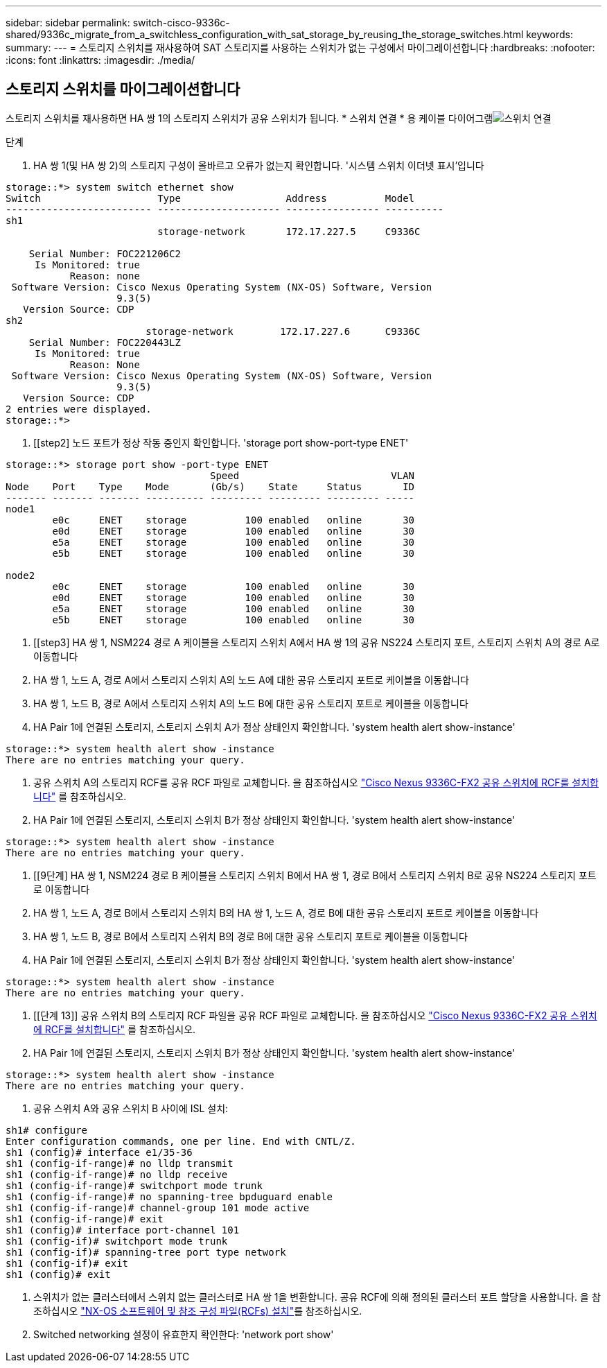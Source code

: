 ---
sidebar: sidebar 
permalink: switch-cisco-9336c-shared/9336c_migrate_from_a_switchless_configuration_with_sat_storage_by_reusing_the_storage_switches.html 
keywords:  
summary:  
---
= 스토리지 스위치를 재사용하여 SAT 스토리지를 사용하는 스위치가 없는 구성에서 마이그레이션합니다
:hardbreaks:
:nofooter: 
:icons: font
:linkattrs: 
:imagesdir: ./media/




== 스토리지 스위치를 마이그레이션합니다

스토리지 스위치를 재사용하면 HA 쌍 1의 스토리지 스위치가 공유 스위치가 됩니다. * 스위치 연결 * 용 케이블 다이어그램image:9336c_image1.jpg["스위치 연결"]

.단계
. HA 쌍 1(및 HA 쌍 2)의 스토리지 구성이 올바르고 오류가 없는지 확인합니다. '시스템 스위치 이더넷 표시'입니다


[listing]
----
storage::*> system switch ethernet show
Switch                    Type                  Address          Model
------------------------- --------------------- ---------------- ----------
sh1
                          storage-network       172.17.227.5     C9336C

    Serial Number: FOC221206C2
     Is Monitored: true
           Reason: none
 Software Version: Cisco Nexus Operating System (NX-OS) Software, Version
                   9.3(5)
   Version Source: CDP
sh2
                        storage-network        172.17.227.6      C9336C
    Serial Number: FOC220443LZ
     Is Monitored: true
           Reason: None
 Software Version: Cisco Nexus Operating System (NX-OS) Software, Version
                   9.3(5)
   Version Source: CDP
2 entries were displayed.
storage::*>
----
. [[step2] 노드 포트가 정상 작동 중인지 확인합니다. 'storage port show-port-type ENET'


[listing]
----
storage::*> storage port show -port-type ENET
                                   Speed                          VLAN
Node    Port    Type    Mode       (Gb/s)    State     Status       ID
------- ------- ------- ---------- --------- --------- --------- -----
node1
        e0c     ENET    storage          100 enabled   online       30
        e0d     ENET    storage          100 enabled   online       30
        e5a     ENET    storage          100 enabled   online       30
        e5b     ENET    storage          100 enabled   online       30

node2
        e0c     ENET    storage          100 enabled   online       30
        e0d     ENET    storage          100 enabled   online       30
        e5a     ENET    storage          100 enabled   online       30
        e5b     ENET    storage          100 enabled   online       30
----
. [[step3] HA 쌍 1, NSM224 경로 A 케이블을 스토리지 스위치 A에서 HA 쌍 1의 공유 NS224 스토리지 포트, 스토리지 스위치 A의 경로 A로 이동합니다
. HA 쌍 1, 노드 A, 경로 A에서 스토리지 스위치 A의 노드 A에 대한 공유 스토리지 포트로 케이블을 이동합니다
. HA 쌍 1, 노드 B, 경로 A에서 스토리지 스위치 A의 노드 B에 대한 공유 스토리지 포트로 케이블을 이동합니다
. HA Pair 1에 연결된 스토리지, 스토리지 스위치 A가 정상 상태인지 확인합니다. 'system health alert show-instance'


[listing]
----
storage::*> system health alert show -instance
There are no entries matching your query.
----
. [[step7]] 공유 스위치 A의 스토리지 RCF를 공유 RCF 파일로 교체합니다. 을 참조하십시오 http://9336c_install_nx-os_software_and_reference_configuration_files_@rcfs@.html#install-the-rcf-on-a-cisco-nexus-9336c-fx2-shared-switch["Cisco Nexus 9336C-FX2 공유 스위치에 RCF를 설치합니다"] 를 참조하십시오.
. HA Pair 1에 연결된 스토리지, 스토리지 스위치 B가 정상 상태인지 확인합니다. 'system health alert show-instance'


[listing]
----
storage::*> system health alert show -instance
There are no entries matching your query.
----
. [[9단계] HA 쌍 1, NSM224 경로 B 케이블을 스토리지 스위치 B에서 HA 쌍 1, 경로 B에서 스토리지 스위치 B로 공유 NS224 스토리지 포트로 이동합니다
. HA 쌍 1, 노드 A, 경로 B에서 스토리지 스위치 B의 HA 쌍 1, 노드 A, 경로 B에 대한 공유 스토리지 포트로 케이블을 이동합니다
. HA 쌍 1, 노드 B, 경로 B에서 스토리지 스위치 B의 경로 B에 대한 공유 스토리지 포트로 케이블을 이동합니다
. HA Pair 1에 연결된 스토리지, 스토리지 스위치 B가 정상 상태인지 확인합니다. 'system health alert show-instance'


[listing]
----
storage::*> system health alert show -instance
There are no entries matching your query.
----
. [[단계 13]] 공유 스위치 B의 스토리지 RCF 파일을 공유 RCF 파일로 교체합니다. 을 참조하십시오 link:9336c_install_nx-os_software_and_reference_configuration_files_@rcfs@.html#install-the-rcf-on-a-cisco-nexus-9336c-fx2-shared-switch["Cisco Nexus 9336C-FX2 공유 스위치에 RCF를 설치합니다"] 를 참조하십시오.
. HA Pair 1에 연결된 스토리지, 스토리지 스위치 B가 정상 상태인지 확인합니다. 'system health alert show-instance'


[listing]
----
storage::*> system health alert show -instance
There are no entries matching your query.
----
. [[step15]] 공유 스위치 A와 공유 스위치 B 사이에 ISL 설치:


[listing]
----
sh1# configure
Enter configuration commands, one per line. End with CNTL/Z.
sh1 (config)# interface e1/35-36
sh1 (config-if-range)# no lldp transmit
sh1 (config-if-range)# no lldp receive
sh1 (config-if-range)# switchport mode trunk
sh1 (config-if-range)# no spanning-tree bpduguard enable
sh1 (config-if-range)# channel-group 101 mode active
sh1 (config-if-range)# exit
sh1 (config)# interface port-channel 101
sh1 (config-if)# switchport mode trunk
sh1 (config-if)# spanning-tree port type network
sh1 (config-if)# exit
sh1 (config)# exit
----
. [[step16]]스위치가 없는 클러스터에서 스위치 없는 클러스터로 HA 쌍 1을 변환합니다. 공유 RCF에 의해 정의된 클러스터 포트 할당을 사용합니다. 을 참조하십시오 link:9336c_install_nx-os_software_and_reference_configuration_files_@rcfs@.html["NX-OS 소프트웨어 및 참조 구성 파일(RCFs) 설치"]를 참조하십시오.
. Switched networking 설정이 유효한지 확인한다: 'network port show'

